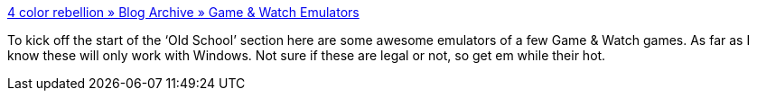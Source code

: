 :jbake-type: post
:jbake-status: published
:jbake-title: 4 color rebellion » Blog Archive » Game & Watch Emulators
:jbake-tags: software,freeware,jeu,windows,emulator,_mois_févr.,_année_2005
:jbake-date: 2005-02-21
:jbake-depth: ../
:jbake-uri: shaarli/1108994497000.adoc
:jbake-source: https://nicolas-delsaux.hd.free.fr/Shaarli?searchterm=http%3A%2F%2Fwww.4colorrebellion.com%2Findex.php%3Fp%3D44&searchtags=software+freeware+jeu+windows+emulator+_mois_f%C3%A9vr.+_ann%C3%A9e_2005
:jbake-style: shaarli

http://www.4colorrebellion.com/index.php?p=44[4 color rebellion » Blog Archive » Game & Watch Emulators]

To kick off the start of the ‘Old School’ section here are some awesome emulators of a few Game & Watch games. As far as I know these will only work with Windows. Not sure if these are legal or not, so get em while their hot.
